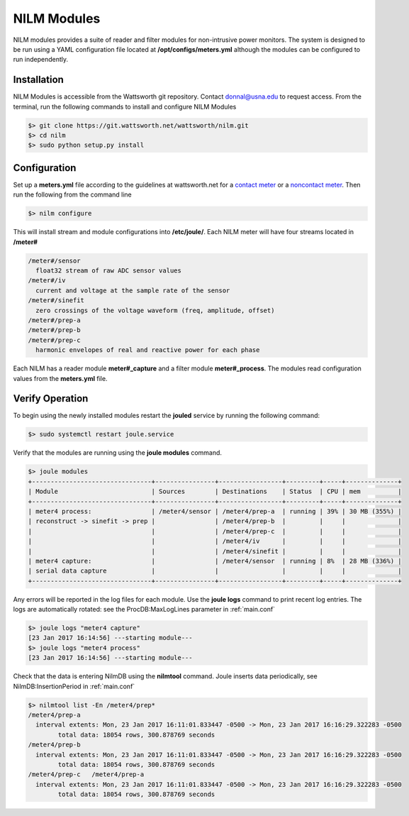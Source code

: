 ============
NILM Modules
============

NILM modules provides a suite of reader and filter modules for
non-intrusive power monitors. The system is designed to be run using
a YAML configuration file located at **/opt/configs/meters.yml** although
the modules can be configured to run independently.

Installation
------------
NILM Modules is accessible from the Wattsworth git repository. Contact
donnal@usna.edu to request access.  From the terminal, run the
following commands to install and configure NILM Modules


.. code-block:: bash

   $> git clone https://git.wattsworth.net/wattsworth/nilm.git
   $> cd nilm
   $> sudo python setup.py install


Configuration
-------------
Set up a **meters.yml** file according to the guidelines at wattsworth.net for a `contact meter`_
or a `noncontact meter`_. Then run the following from the command line

.. code-block:: bash

		$> nilm configure

This will install stream and module configurations into **/etc/joule/**. Each NILM meter
will have four streams located in **/meter#**

.. code-block:: none

		/meter#/sensor
		  float32 stream of raw ADC sensor values
		/meter#/iv
		  current and voltage at the sample rate of the sensor
		/meter#/sinefit
		  zero crossings of the voltage waveform (freq, amplitude, offset)
		/meter#/prep-a
		/meter#/prep-b
		/meter#/prep-c
		  harmonic envelopes of real and reactive power for each phase
		
Each NILM has a reader module **meter#_capture** and a filter module
**meter#_process**. The modules read configuration values from the
**meters.yml** file.


Verify Operation
----------------
To begin using the newly installed modules restart the **jouled** service by
running the following command:

.. code-block:: bash

		$> sudo systemctl restart joule.service

Verify that the modules are running using the **joule modules** command.

.. code-block:: bash

  $> joule modules
  +--------------------------------+----------------+-----------------+---------+-----+--------------+
  | Module                         | Sources        | Destinations    | Status  | CPU | mem          |
  +--------------------------------+----------------+-----------------+---------+-----+--------------+
  | meter4 process:                | /meter4/sensor | /meter4/prep-a  | running | 39% | 30 MB (355%) |
  | reconstruct -> sinefit -> prep |                | /meter4/prep-b  |         |     |              |
  |                                |                | /meter4/prep-c  |         |     |              |
  |                                |                | /meter4/iv      |         |     |              |
  |                                |                | /meter4/sinefit |         |     |              |
  | meter4 capture:                |                | /meter4/sensor  | running | 8%  | 28 MB (336%) |
  | serial data capture            |                |                 |         |     |              |
  +--------------------------------+----------------+-----------------+---------+-----+--------------+

Any errors will be reported in the log files for each module. Use the
**joule logs** command to print recent log entries. The logs are
automatically rotated: see the ProcDB:MaxLogLines parameter in :ref:`main.conf`

.. code-block:: bash

		   $> joule logs "meter4 capture"
		   [23 Jan 2017 16:14:56] ---starting module---
		   $> joule logs "meter4 process"
		   [23 Jan 2017 16:14:56] ---starting module---

Check that the data is entering NilmDB using the **nilmtool** command. Joule inserts data periodically, see NilmDB:InsertionPeriod in :ref:`main.conf`

.. code-block:: bash
		
   $> nilmtool list -En /meter4/prep*
   /meter4/prep-a
     interval extents: Mon, 23 Jan 2017 16:11:01.833447 -0500 -> Mon, 23 Jan 2017 16:16:29.322283 -0500
           total data: 18054 rows, 300.878769 seconds
   /meter4/prep-b
     interval extents: Mon, 23 Jan 2017 16:11:01.833447 -0500 -> Mon, 23 Jan 2017 16:16:29.322283 -0500
           total data: 18054 rows, 300.878769 seconds
   /meter4/prep-c   /meter4/prep-a
     interval extents: Mon, 23 Jan 2017 16:11:01.833447 -0500 -> Mon, 23 Jan 2017 16:16:29.322283 -0500
           total data: 18054 rows, 300.878769 seconds

.. _contact meter: https://www.wattsworth.net/help/software#config-contact
.. _noncontact meter: https://www.wattsworth.net/help/software#config-noncontact
